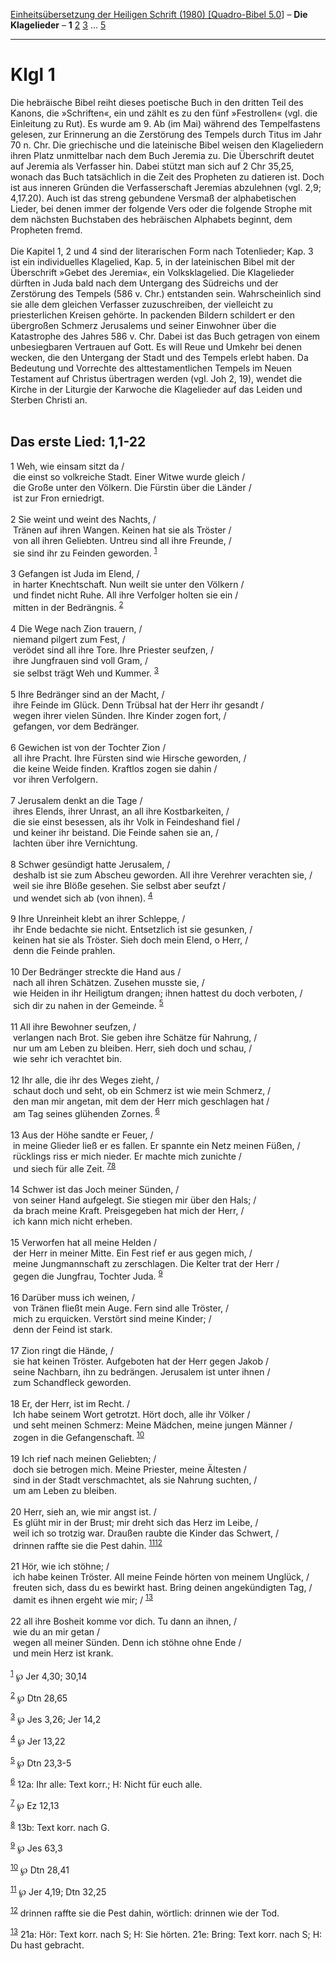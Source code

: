 :PROPERTIES:
:ID:       7f5ec0d9-0b1b-482e-8388-342128ea8a80
:END:
<<navbar>>
[[../index.html][Einheitsübersetzung der Heiligen Schrift (1980)
[Quadro-Bibel 5.0]]] -- *Die Klagelieder* -- *1* [[file:Klgl_2.html][2]]
[[file:Klgl_3.html][3]] ... [[file:Klgl_5.html][5]]

--------------

* Klgl 1
  :PROPERTIES:
  :CUSTOM_ID: klgl-1
  :END:

Die hebräische Bibel reiht dieses poetische Buch in den dritten Teil des
Kanons, die »Schriften«, ein und zählt es zu den fünf »Festrollen« (vgl.
die Einleitung zu Rut). Es wurde am 9. Ab (im Mai) während des
Tempelfastens gelesen, zur Erinnerung an die Zerstörung des Tempels
durch Titus im Jahr 70 n. Chr. Die griechische und die lateinische Bibel
weisen den Klageliedern ihren Platz unmittelbar nach dem Buch Jeremia
zu. Die Überschrift deutet auf Jeremia als Verfasser hin. Dabei stützt
man sich auf 2 Chr 35,25, wonach das Buch tatsächlich in die Zeit des
Propheten zu datieren ist. Doch ist aus inneren Gründen die
Verfasserschaft Jeremias abzulehnen (vgl. 2,9; 4,17.20). Auch ist das
streng gebundene Versmaß der alphabetischen Lieder, bei denen immer der
folgende Vers oder die folgende Strophe mit dem nächsten Buchstaben des
hebräischen Alphabets beginnt, dem Propheten fremd.\\
\\
Die Kapitel 1, 2 und 4 sind der literarischen Form nach Totenlieder;
Kap. 3 ist ein individuelles Klagelied, Kap. 5, in der lateinischen
Bibel mit der Überschrift »Gebet des Jeremia«, ein Volksklagelied. Die
Klagelieder dürften in Juda bald nach dem Untergang des Südreichs und
der Zerstörung des Tempels (586 v. Chr.) entstanden sein. Wahrscheinlich
sind sie alle dem gleichen Verfasser zuzuschreiben, der vielleicht zu
priesterlichen Kreisen gehörte. In packenden Bildern schildert er den
übergroßen Schmerz Jerusalems und seiner Einwohner über die Katastrophe
des Jahres 586 v. Chr. Dabei ist das Buch getragen von einem
unbesiegbaren Vertrauen auf Gott. Es will Reue und Umkehr bei denen
wecken, die den Untergang der Stadt und des Tempels erlebt haben. Da
Bedeutung und Vorrechte des alttestamentlichen Tempels im Neuen
Testament auf Christus übertragen werden (vgl. Joh 2, 19), wendet die
Kirche in der Liturgie der Karwoche die Klagelieder auf das Leiden und
Sterben Christi an.\\
\\

<<verses>>

<<v1>>
** Das erste Lied: 1,1-22
   :PROPERTIES:
   :CUSTOM_ID: das-erste-lied-11-22
   :END:
1 Weh, wie einsam sitzt da /\\
 die einst so volkreiche Stadt. Einer Witwe wurde gleich /\\
 die Große unter den Völkern. Die Fürstin über die Länder /\\
 ist zur Fron erniedrigt.\\
\\

<<v2>>
2 Sie weint und weint des Nachts, /\\
 Tränen auf ihren Wangen. Keinen hat sie als Tröster /\\
 von all ihren Geliebten. Untreu sind all ihre Freunde, /\\
 sie sind ihr zu Feinden geworden. ^{[[#fn1][1]]}\\
\\

<<v3>>
3 Gefangen ist Juda im Elend, /\\
 in harter Knechtschaft. Nun weilt sie unter den Völkern /\\
 und findet nicht Ruhe. All ihre Verfolger holten sie ein /\\
 mitten in der Bedrängnis. ^{[[#fn2][2]]}\\
\\

<<v4>>
4 Die Wege nach Zion trauern, /\\
 niemand pilgert zum Fest, /\\
 verödet sind all ihre Tore. Ihre Priester seufzen, /\\
 ihre Jungfrauen sind voll Gram, /\\
 sie selbst trägt Weh und Kummer. ^{[[#fn3][3]]}\\
\\

<<v5>>
5 Ihre Bedränger sind an der Macht, /\\
 ihre Feinde im Glück. Denn Trübsal hat der Herr ihr gesandt /\\
 wegen ihrer vielen Sünden. Ihre Kinder zogen fort, /\\
 gefangen, vor dem Bedränger.\\
\\

<<v6>>
6 Gewichen ist von der Tochter Zion /\\
 all ihre Pracht. Ihre Fürsten sind wie Hirsche geworden, /\\
 die keine Weide finden. Kraftlos zogen sie dahin /\\
 vor ihren Verfolgern.\\
\\

<<v7>>
7 Jerusalem denkt an die Tage /\\
 ihres Elends, ihrer Unrast, an all ihre Kostbarkeiten, /\\
 die sie einst besessen, als ihr Volk in Feindeshand fiel /\\
 und keiner ihr beistand. Die Feinde sahen sie an, /\\
 lachten über ihre Vernichtung.\\
\\

<<v8>>
8 Schwer gesündigt hatte Jerusalem, /\\
 deshalb ist sie zum Abscheu geworden. All ihre Verehrer verachten sie,
/\\
 weil sie ihre Blöße gesehen. Sie selbst aber seufzt /\\
 und wendet sich ab (von ihnen). ^{[[#fn4][4]]}\\
\\

<<v9>>
9 Ihre Unreinheit klebt an ihrer Schleppe, /\\
 ihr Ende bedachte sie nicht. Entsetzlich ist sie gesunken, /\\
 keinen hat sie als Tröster. Sieh doch mein Elend, o Herr, /\\
 denn die Feinde prahlen.\\
\\

<<v10>>
10 Der Bedränger streckte die Hand aus /\\
 nach all ihren Schätzen. Zusehen musste sie, /\\
 wie Heiden in ihr Heiligtum drangen; ihnen hattest du doch verboten,
/\\
 sich dir zu nahen in der Gemeinde. ^{[[#fn5][5]]}\\
\\

<<v11>>
11 All ihre Bewohner seufzen, /\\
 verlangen nach Brot. Sie geben ihre Schätze für Nahrung, /\\
 nur um am Leben zu bleiben. Herr, sieh doch und schau, /\\
 wie sehr ich verachtet bin.\\
\\

<<v12>>
12 Ihr alle, die ihr des Weges zieht, /\\
 schaut doch und seht, ob ein Schmerz ist wie mein Schmerz, /\\
 den man mir angetan, mit dem der Herr mich geschlagen hat /\\
 am Tag seines glühenden Zornes. ^{[[#fn6][6]]}\\
\\

<<v13>>
13 Aus der Höhe sandte er Feuer, /\\
 in meine Glieder ließ er es fallen. Er spannte ein Netz meinen Füßen,
/\\
 rücklings riss er mich nieder. Er machte mich zunichte /\\
 und siech für alle Zeit. ^{[[#fn7][7]][[#fn8][8]]}\\
\\

<<v14>>
14 Schwer ist das Joch meiner Sünden, /\\
 von seiner Hand aufgelegt. Sie stiegen mir über den Hals; /\\
 da brach meine Kraft. Preisgegeben hat mich der Herr, /\\
 ich kann mich nicht erheben.\\
\\

<<v15>>
15 Verworfen hat all meine Helden /\\
 der Herr in meiner Mitte. Ein Fest rief er aus gegen mich, /\\
 meine Jungmannschaft zu zerschlagen. Die Kelter trat der Herr /\\
 gegen die Jungfrau, Tochter Juda. ^{[[#fn9][9]]}\\
\\

<<v16>>
16 Darüber muss ich weinen, /\\
 von Tränen fließt mein Auge. Fern sind alle Tröster, /\\
 mich zu erquicken. Verstört sind meine Kinder; /\\
 denn der Feind ist stark.\\
\\

<<v17>>
17 Zion ringt die Hände, /\\
 sie hat keinen Tröster. Aufgeboten hat der Herr gegen Jakob /\\
 seine Nachbarn, ihn zu bedrängen. Jerusalem ist unter ihnen /\\
 zum Schandfleck geworden.\\
\\

<<v18>>
18 Er, der Herr, ist im Recht. /\\
 Ich habe seinem Wort getrotzt. Hört doch, alle ihr Völker /\\
 und seht meinen Schmerz: Meine Mädchen, meine jungen Männer /\\
 zogen in die Gefangenschaft. ^{[[#fn10][10]]}\\
\\

<<v19>>
19 Ich rief nach meinen Geliebten; /\\
 doch sie betrogen mich. Meine Priester, meine Ältesten /\\
 sind in der Stadt verschmachtet, als sie Nahrung suchten, /\\
 um am Leben zu bleiben.\\
\\

<<v20>>
20 Herr, sieh an, wie mir angst ist. /\\
 Es glüht mir in der Brust; mir dreht sich das Herz im Leibe, /\\
 weil ich so trotzig war. Draußen raubte die Kinder das Schwert, /\\
 drinnen raffte sie die Pest dahin. ^{[[#fn11][11]][[#fn12][12]]}\\
\\

<<v21>>
21 Hör, wie ich stöhne; /\\
 ich habe keinen Tröster. All meine Feinde hörten von meinem Unglück,
/\\
 freuten sich, dass du es bewirkt hast. Bring deinen angekündigten Tag,
/\\
 damit es ihnen ergeht wie mir; / ^{[[#fn13][13]]}\\
\\

<<v22>>
22 all ihre Bosheit komme vor dich. Tu dann an ihnen, /\\
 wie du an mir getan /\\
 wegen all meiner Sünden. Denn ich stöhne ohne Ende /\\
 und mein Herz ist krank.\\
\\

^{[[#fnm1][1]]} ℘ Jer 4,30; 30,14

^{[[#fnm2][2]]} ℘ Dtn 28,65

^{[[#fnm3][3]]} ℘ Jes 3,26; Jer 14,2

^{[[#fnm4][4]]} ℘ Jer 13,22

^{[[#fnm5][5]]} ℘ Dtn 23,3-5

^{[[#fnm6][6]]} 12a: Ihr alle: Text korr.; H: Nicht für euch alle.

^{[[#fnm7][7]]} ℘ Ez 12,13

^{[[#fnm8][8]]} 13b: Text korr. nach G.

^{[[#fnm9][9]]} ℘ Jes 63,3

^{[[#fnm10][10]]} ℘ Dtn 28,41

^{[[#fnm11][11]]} ℘ Jer 4,19; Dtn 32,25

^{[[#fnm12][12]]} drinnen raffte sie die Pest dahin, wörtlich: drinnen
wie der Tod.

^{[[#fnm13][13]]} 21a: Hör: Text korr. nach S; H: Sie hörten. 21e:
Bring: Text korr. nach S; H: Du hast gebracht.
